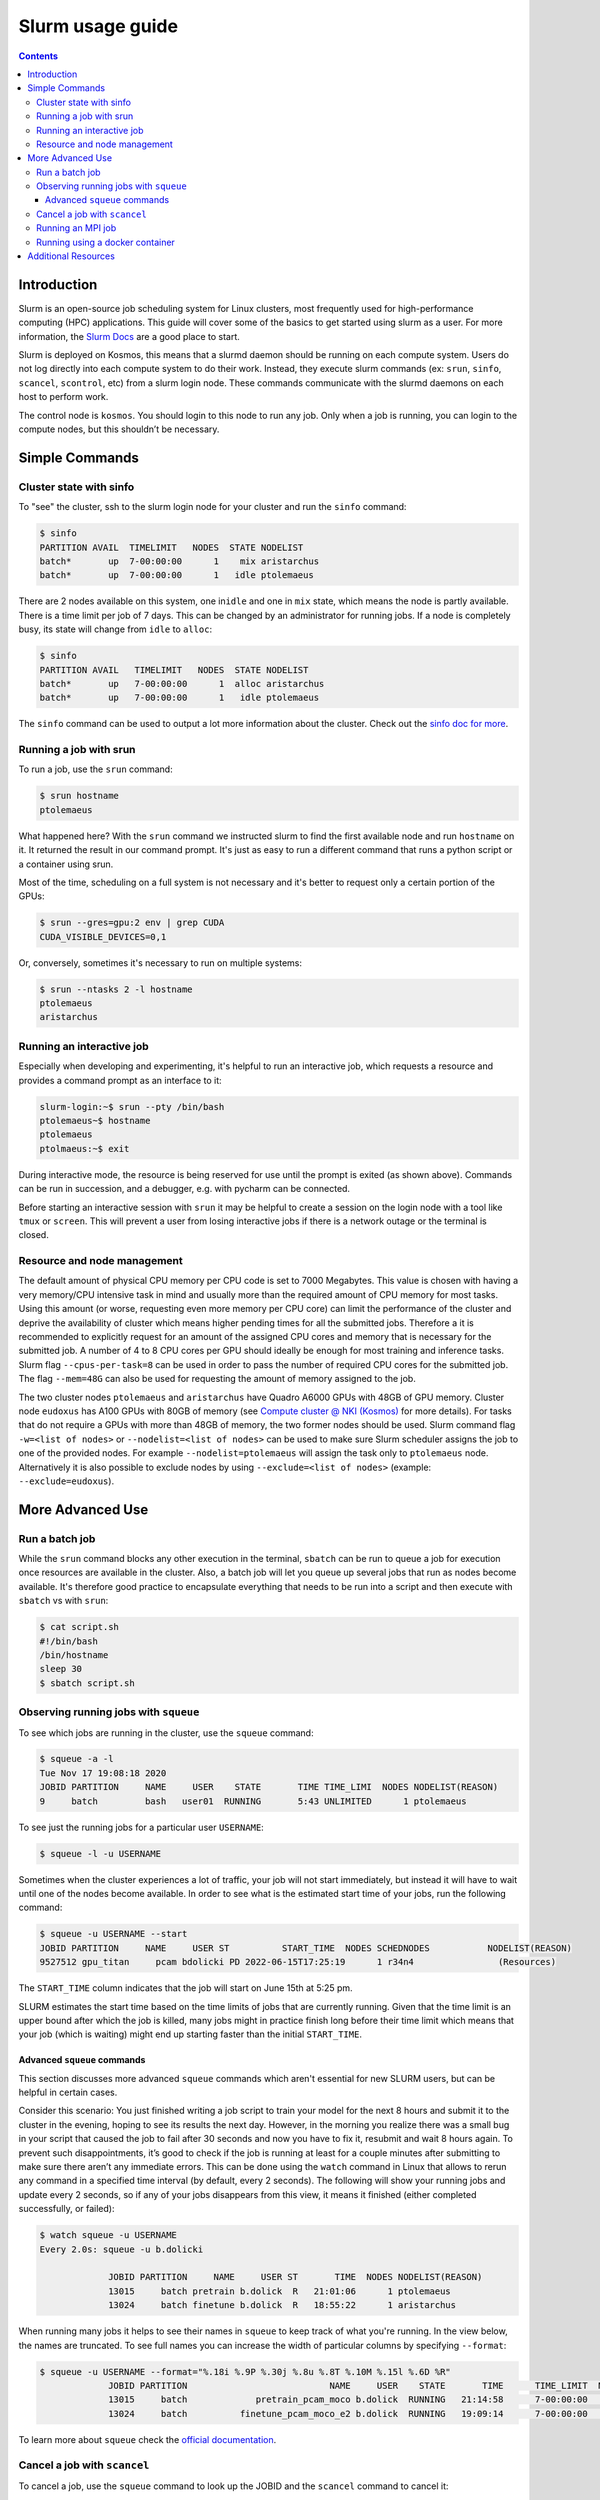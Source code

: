 =================
Slurm usage guide
=================

.. contents::

Introduction
------------

Slurm is an open-source job scheduling system for Linux clusters, most frequently used for high-performance computing (HPC) applications. This guide will cover some of the basics to get started using slurm as a user. For more information, the `Slurm Docs <https://slurm.schedmd.com/documentation.html>`_ are a good place to start.

Slurm is deployed on Kosmos, this means that a slurmd daemon should be running on each compute system. Users do not log directly into each compute system to do their work. Instead, they execute slurm commands (ex: ``srun``\ , ``sinfo``\ , ``scancel``\ , ``scontrol``\ , etc) from a slurm login node. These commands communicate with the slurmd daemons on each host to perform work.

The control node is ``kosmos``. You should login to this node to run any job. Only when a job is running, you can login to the compute nodes, but this shouldn’t be necessary.

Simple Commands
---------------

Cluster state with sinfo
^^^^^^^^^^^^^^^^^^^^^^^^

To "see" the cluster, ssh to the slurm login node for your cluster and run the ``sinfo`` command:

.. code-block:: bash

   $ sinfo
   PARTITION AVAIL  TIMELIMIT   NODES  STATE NODELIST
   batch*       up  7-00:00:00      1    mix aristarchus
   batch*       up  7-00:00:00      1   idle ptolemaeus

There are 2 nodes available on this system, one in\ ``idle`` and one in ``mix`` state, which means the node is partly available. There is a time limit per job of 7 days. This can be changed by an administrator for running jobs. If a node is completely busy, its state will change from ``idle`` to ``alloc``\ :

.. code-block:: bash

   $ sinfo
   PARTITION AVAIL   TIMELIMIT   NODES  STATE NODELIST
   batch*       up   7-00:00:00      1  alloc aristarchus
   batch*       up   7-00:00:00      1   idle ptolemaeus

The ``sinfo`` command can be used to output a lot more information about the cluster. Check out the `sinfo doc for more <https://slurm.schedmd.com/sinfo.html>`_.

Running a job with srun
^^^^^^^^^^^^^^^^^^^^^^^

To run a job, use the ``srun`` command:

.. code-block:: bash

   $ srun hostname
   ptolemaeus

What happened here? With the ``srun`` command we instructed slurm to find the first available node and run ``hostname`` on it. It returned the result in our command prompt. It's just as easy to run a different command that runs a python script or a container using srun.

Most of the time, scheduling on a full system is not necessary and it's better to request only a certain portion of the GPUs:

.. code-block:: bash

   $ srun --gres=gpu:2 env | grep CUDA
   CUDA_VISIBLE_DEVICES=0,1

Or, conversely, sometimes it's necessary to run on multiple systems:

.. code-block:: bash

   $ srun --ntasks 2 -l hostname
   ptolemaeus
   aristarchus

Running an interactive job
^^^^^^^^^^^^^^^^^^^^^^^^^^

Especially when developing and experimenting, it's helpful to run an interactive job, which requests a resource and provides a command prompt as an interface to it:

.. code-block:: bash

   slurm-login:~$ srun --pty /bin/bash
   ptolemaeus~$ hostname
   ptolemaeus
   ptolmaeus:~$ exit

During interactive mode, the resource is being reserved for use until the prompt is exited (as shown above). Commands can be run in succession, and a debugger, e.g. with pycharm can be connected.

Before starting an interactive session with ``srun`` it may be helpful to create a session on the login node with a tool like ``tmux`` or ``screen``. This will prevent a user from losing interactive jobs if there is a network outage or the terminal is closed.

Resource and node management
^^^^^^^^^^^^^^^^^^^^^^^^^^^^

The default amount of physical CPU memory per CPU code is set to 7000 Megabytes. This value is chosen with having a very memory/CPU intensive task in mind and usually more than the required amount of CPU memory for most tasks. Using this amount (or worse, requesting even more memory per CPU core) can limit the performance of the cluster and deprive the availability of cluster which means higher pending times for all the submitted jobs. Therefore a it is recommended to explicitly request for an amount of the assigned CPU cores and memory that is necessary for the submitted job. A number of 4 to 8 CPU cores per GPU should ideally be enough for most training and inference tasks. Slurm flag ``--cpus-per-task=8`` can be used in order to pass the number of required CPU cores for the submitted job. The flag ``--mem=48G`` can also be used for requesting the amount of memory assigned to the job.

The two cluster nodes ``ptolemaeus`` and ``aristarchus`` have Quadro A6000 GPUs with 48GB of GPU memory. Cluster node ``eudoxus`` has A100 GPUs with 80GB of memory (see `Compute cluster @ NKI (Kosmos) <1984233497.html>`_ for more details). For tasks that do not require a GPUs with more than 48GB of memory, the two former nodes should be used. Slurm command flag ``-w=<list of nodes>`` or ``--nodelist=<list of nodes>`` can be used to make sure Slurm scheduler assigns the job to one of the provided nodes. For example ``--nodelist=ptolemaeus`` will assign the task only to ``ptolemaeus`` node. Alternatively it is also possible to exclude nodes by using ``--exclude=<list of nodes>`` (example: ``--exclude=eudoxus``\ ).

More Advanced Use
-----------------

Run a batch job
^^^^^^^^^^^^^^^

While the ``srun`` command blocks any other execution in the terminal, ``sbatch`` can be run to queue a job for execution once resources are available in the cluster. Also, a batch job will let you queue up several jobs that run as nodes become available. It's therefore good practice to encapsulate everything that needs to be run into a script and then execute with ``sbatch`` vs with ``srun``\ :

.. code-block:: bash

   $ cat script.sh
   #!/bin/bash
   /bin/hostname
   sleep 30
   $ sbatch script.sh

Observing running jobs with ``squeue``
^^^^^^^^^^^^^^^^^^^^^^^^^^^^^^^^^^^^^^^^^^

To see which jobs are running in the cluster, use the ``squeue`` command:

.. code-block:: bash

   $ squeue -a -l
   Tue Nov 17 19:08:18 2020
   JOBID PARTITION     NAME     USER    STATE       TIME TIME_LIMI  NODES NODELIST(REASON)
   9     batch         bash   user01  RUNNING       5:43 UNLIMITED      1 ptolemaeus

To see just the running jobs for a particular user ``USERNAME``\ :

.. code-block:: bash

   $ squeue -l -u USERNAME

Sometimes when the cluster experiences a lot of traffic, your job will not start immediately, but instead it will have to wait until one of the nodes become available. In order to see what is the estimated start time of your jobs, run the following command:

.. code-block:: bash

   $ squeue -u USERNAME --start
   JOBID PARTITION     NAME     USER ST          START_TIME  NODES SCHEDNODES           NODELIST(REASON)
   9527512 gpu_titan     pcam bdolicki PD 2022-06-15T17:25:19      1 r34n4                (Resources)

The ``START_TIME`` column indicates that the job will start on June 15th at 5:25 pm.

SLURM estimates the start time based on the time limits of jobs that are currently running. Given that the time limit is an upper bound after which the job is killed, many jobs might in practice finish long before their time limit which means that your job (which is waiting) might end up starting faster than the initial ``START_TIME``.

Advanced ``squeue`` commands
~~~~~~~~~~~~~~~~~~~~~~~~~~~~~~~~

This section discusses more advanced ``squeue`` commands which aren't essential for new SLURM users, but can be helpful in certain cases.

Consider this scenario: You just finished writing a job script to train your model for the next 8 hours and submit it to the cluster in the evening, hoping to see its results the next day. However, in the morning you realize there was a small bug in your script that caused the job to fail after 30 seconds and now you have to fix it, resubmit and wait 8 hours again. To prevent such disappointments, it’s good to check if the job is running at least for a couple minutes after submitting to make sure there aren’t any immediate errors. This can be done using the ``watch`` command in Linux that allows to rerun any command in a specified time interval (by default, every 2 seconds). The following will show your running jobs and update every 2 seconds, so if any of your jobs disappears from this view, it means it finished (either completed successfully, or failed):

.. code-block:: bash

   $ watch squeue -u USERNAME
   Every 2.0s: squeue -u b.dolicki                                                                                                                         

                JOBID PARTITION     NAME     USER ST       TIME  NODES NODELIST(REASON)
                13015     batch pretrain b.dolick  R   21:01:06      1 ptolemaeus
                13024     batch finetune b.dolick  R   18:55:22      1 aristarchus

When running many jobs it helps to see their names in ``squeue`` to keep track of what you're running. In the view below, the names are truncated. To see full names you can increase the width of particular columns by specifying ``--format``\ :

.. code-block:: bash

   $ squeue -u USERNAME --format="%.18i %.9P %.30j %.8u %.8T %.10M %.15l %.6D %R"             
                JOBID PARTITION                           NAME     USER    STATE       TIME      TIME_LIMIT  NODES NODELIST(REASON)
                13015     batch             pretrain_pcam_moco b.dolick  RUNNING   21:14:58      7-00:00:00      1 ptolemaeus
                13024     batch          finetune_pcam_moco_e2 b.dolick  RUNNING   19:09:14      7-00:00:00      1 aristarchus

To learn more about ``squeue`` check the `official documentation <https://slurm.schedmd.com/squeue.html>`_.

Cancel a job with ``scancel``
^^^^^^^^^^^^^^^^^^^^^^^^^^^^^^^^^

To cancel a job, use the ``squeue`` command to look up the JOBID and the ``scancel`` command to cancel it:

.. code-block:: bash

   $ squeue
   $ scancel JOBID

Running an MPI job
^^^^^^^^^^^^^^^^^^

To run a deep learning job with multiple processes, use MPI:

.. code-block:: bash

   $ srun -p PARTITION --pty /bin/bash
   $ singularity pull docker://nvcr.io/nvidia/tensorflow:19.05-py3
   $ singularity run docker://nvcr.io/nvidia/tensorflow:19.05-py3
   $ cd /opt/tensorflow/nvidia-examples/cnn/
   $ mpiexec --allow-run-as-root -np 2 python resnet.py --layers=50 --batch_size=32 --precision=fp16 --num_iter=50

Running using a docker container
^^^^^^^^^^^^^^^^^^^^^^^^^^^^^^^^

This needs to be written, but currently the pyxis is supported, so go ahead and check that out.

Additional Resources
--------------------


* 
  `SchedMD Slurm Quickstart Guide <https://slurm.schedmd.com/quickstart.html>`_

* 
  `LLNL Slurm Quickstart Guide <https://hpc.llnl.gov/banks-jobs/running-jobs/slurm-quick-start-guide>`_
